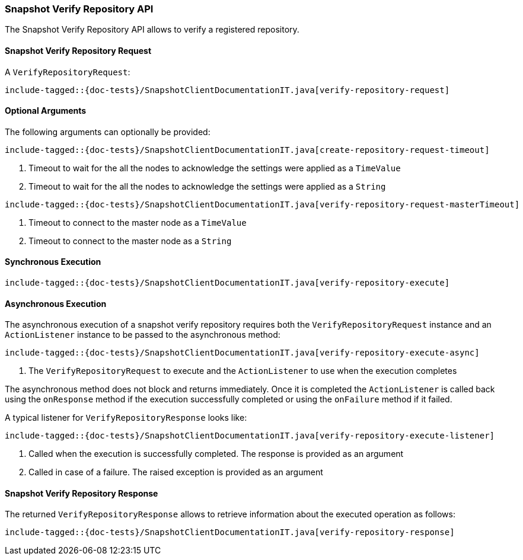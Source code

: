 [[java-rest-high-snapshot-verify-repository]]
=== Snapshot Verify Repository API

The Snapshot Verify Repository API allows to verify a registered repository.

[[java-rest-high-snapshot-verify-repository-request]]
==== Snapshot Verify Repository Request

A `VerifyRepositoryRequest`:

["source","java",subs="attributes,callouts,macros"]
--------------------------------------------------
include-tagged::{doc-tests}/SnapshotClientDocumentationIT.java[verify-repository-request]
--------------------------------------------------

==== Optional Arguments
The following arguments can optionally be provided:

["source","java",subs="attributes,callouts,macros"]
--------------------------------------------------
include-tagged::{doc-tests}/SnapshotClientDocumentationIT.java[create-repository-request-timeout]
--------------------------------------------------
<1> Timeout to wait for the all the nodes to acknowledge the settings were applied
as a `TimeValue`
<2> Timeout to wait for the all the nodes to acknowledge the settings were applied
as a `String`

["source","java",subs="attributes,callouts,macros"]
--------------------------------------------------
include-tagged::{doc-tests}/SnapshotClientDocumentationIT.java[verify-repository-request-masterTimeout]
--------------------------------------------------
<1> Timeout to connect to the master node as a `TimeValue`
<2> Timeout to connect to the master node as a `String`

[[java-rest-high-snapshot-verify-repository-sync]]
==== Synchronous Execution

["source","java",subs="attributes,callouts,macros"]
--------------------------------------------------
include-tagged::{doc-tests}/SnapshotClientDocumentationIT.java[verify-repository-execute]
--------------------------------------------------

[[java-rest-high-snapshot-verify-repository-async]]
==== Asynchronous Execution

The asynchronous execution of a snapshot verify repository requires both the
`VerifyRepositoryRequest` instance and an `ActionListener` instance to be
passed to the asynchronous method:

["source","java",subs="attributes,callouts,macros"]
--------------------------------------------------
include-tagged::{doc-tests}/SnapshotClientDocumentationIT.java[verify-repository-execute-async]
--------------------------------------------------
<1> The `VerifyRepositoryRequest` to execute and the `ActionListener`
to use when the execution completes

The asynchronous method does not block and returns immediately. Once it is
completed the `ActionListener` is called back using the `onResponse` method
if the execution successfully completed or using the `onFailure` method if
it failed.

A typical listener for `VerifyRepositoryResponse` looks like:

["source","java",subs="attributes,callouts,macros"]
--------------------------------------------------
include-tagged::{doc-tests}/SnapshotClientDocumentationIT.java[verify-repository-execute-listener]
--------------------------------------------------
<1> Called when the execution is successfully completed. The response is
provided as an argument
<2> Called in case of a failure. The raised exception is provided as an argument

[[java-rest-high-cluster-verify-repository-response]]
==== Snapshot Verify Repository Response

The returned `VerifyRepositoryResponse` allows to retrieve information about the
executed operation as follows:

["source","java",subs="attributes,callouts,macros"]
--------------------------------------------------
include-tagged::{doc-tests}/SnapshotClientDocumentationIT.java[verify-repository-response]
--------------------------------------------------